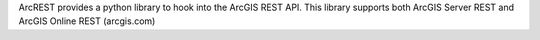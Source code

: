 ArcREST provides a python library to hook into the ArcGIS REST API.  This library supports both ArcGIS Server REST and ArcGIS Online REST (arcgis.com)